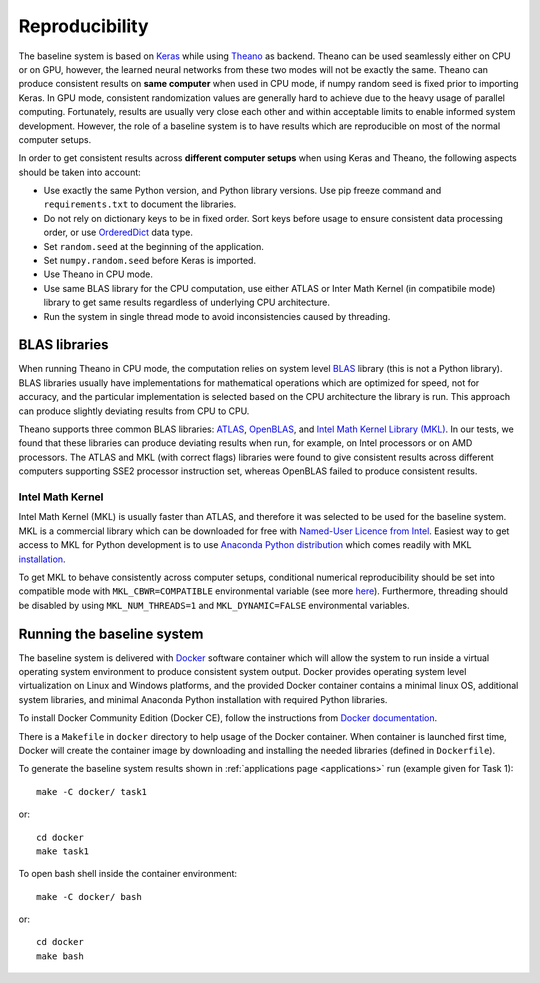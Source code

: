.. _reproducibility:

Reproducibility
===============

The baseline system is based on `Keras <https://keras.io/>`_ while using `Theano <http://deeplearning.net/software/theano/>`_ as backend.
Theano can be used seamlessly either on CPU or on GPU, however, the learned neural networks from these two modes will not be exactly the same.
Theano can produce consistent results on **same computer** when used in CPU mode, if numpy random seed is fixed prior to importing Keras. In GPU mode, consistent randomization values are generally hard to achieve due to the heavy usage of parallel computing. Fortunately, results are usually very close each other and within acceptable limits to enable informed system development. However, the role of a baseline system is to have results which are reproducible on most of the normal computer setups.

In order to get consistent results across **different computer setups** when using Keras and Theano, the following aspects should be taken into account:

- Use exactly the same Python version, and Python library versions. Use pip freeze command and ``requirements.txt`` to document the libraries.
- Do not rely on dictionary keys to be in fixed order. Sort keys before usage to ensure consistent data processing order, or use `OrderedDict <https://docs.python.org/2/library/collections.html#collections.OrderedDict>`_ data type.
- Set ``random.seed`` at the beginning of the application.
- Set ``numpy.random.seed`` before Keras is imported.
- Use Theano in CPU mode.
- Use same BLAS library for the CPU computation, use either ATLAS or Inter Math Kernel (in compatibile mode) library to get same results regardless of underlying CPU architecture.
- Run the system in single thread mode to avoid inconsistencies caused by threading.


.. _blas:

BLAS libraries
^^^^^^^^^^^^^^

When running Theano in CPU mode, the computation relies on system level `BLAS <https://en.wikipedia.org/wiki/Basic_Linear_Algebra_Subprograms>`_ library (this is not a Python library).
BLAS libraries usually have implementations for mathematical operations which are optimized for speed, not for accuracy, and the particular implementation is selected based on the CPU architecture the library is run. This approach can produce slightly deviating results from CPU to CPU.

Theano supports three common BLAS libraries: `ATLAS <http://math-atlas.sourceforge.net/>`_, `OpenBLAS <http://www.openblas.net/>`_, and `Intel Math Kernel Library (MKL) <https://software.intel.com/en-us/intel-mkl>`_. In our tests, we found that these libraries can produce deviating results when run, for example, on Intel processors or on AMD processors. The ATLAS and MKL (with correct flags) libraries were found to give consistent results across different computers supporting SSE2 processor instruction set, whereas OpenBLAS failed to produce consistent results.

Intel Math Kernel
-----------------

Intel Math Kernel (MKL) is usually faster than ATLAS, and therefore it was selected to be used for the baseline system. MKL is a commercial library which can be downloaded for free with `Named-User Licence from Intel <https://registrationcenter.intel.com/en/forms/?productid=2558&licensetype=2>`_. Easiest way to get access to MKL for Python development is to use `Anaconda Python distribution <https://www.continuum.io/why-anaconda>`_ which comes readily with MKL `installation <https://www.continuum.io/blog/developer-blog/anaconda-25-release-now-mkl-optimizations>`_.

To get MKL to behave consistently across computer setups, conditional numerical reproducibility should be set into compatible mode with ``MKL_CBWR=COMPATIBLE`` environmental variable (see more `here <https://software.intel.com/en-us/node/528408>`_). Furthermore, threading should be disabled by using ``MKL_NUM_THREADS=1`` and ``MKL_DYNAMIC=FALSE`` environmental variables.

Running the baseline system
^^^^^^^^^^^^^^^^^^^^^^^^^^^

The baseline system is delivered with `Docker <https://www.docker.com/>`_ software container which will allow the system to run inside a virtual operating system environment to produce consistent system output. Docker provides operating system level virtualization on Linux and Windows platforms, and the provided Docker container contains a minimal linux OS, additional system libraries, and minimal Anaconda Python installation with required Python libraries.

To install Docker Community Edition (Docker CE), follow the instructions from `Docker documentation <https://docs.docker.com/engine/installation/>`_.

There is a ``Makefile`` in ``docker`` directory to help usage of the Docker container.
When container is launched first time, Docker will create the container image by downloading and installing the needed libraries (defined in ``Dockerfile``).

To generate the baseline system results shown in :ref:`applications page <applications>` run (example given for Task 1)::

    make -C docker/ task1

or::

    cd docker
    make task1

To open bash shell inside the container environment::

    make -C docker/ bash

or::

    cd docker
    make bash



